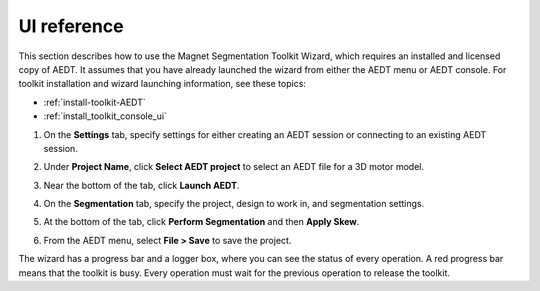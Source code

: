 ============
UI reference
============

This section describes how to use the Magnet Segmentation Toolkit Wizard, which requires an installed
and licensed copy of AEDT. It assumes that you have already launched the wizard from
either the AEDT menu or AEDT console. For toolkit installation and wizard launching information,
see these topics:

- :ref:`install-toolkit-AEDT`
- :ref:`install_toolkit_console_ui`

#. On the **Settings** tab, specify settings for either creating an AEDT session or
   connecting to an existing AEDT session.
   
   .. image:: ../_static/design_connected.png
     :width: 800
     :alt: Settings tab

#. Under **Project Name**, click **Select AEDT project** to select an AEDT file for a
   3D motor model.

#. Near the bottom of the tab, click **Launch AEDT**.

#. On the **Segmentation** tab, specify the project, design to work in, and
   segmentation settings.

   .. image:: ../_static/segmentation_settings.png
     :width: 800
     :alt: Settings tab

#. At the bottom of the tab, click **Perform Segmentation** and then **Apply Skew**.

#. From the AEDT menu, select **File > Save** to save the project.

The wizard has a progress bar and a logger box, where you can see the status of every operation.
A red progress bar means that the toolkit is busy. Every operation must wait for the previous
operation to release the toolkit.

